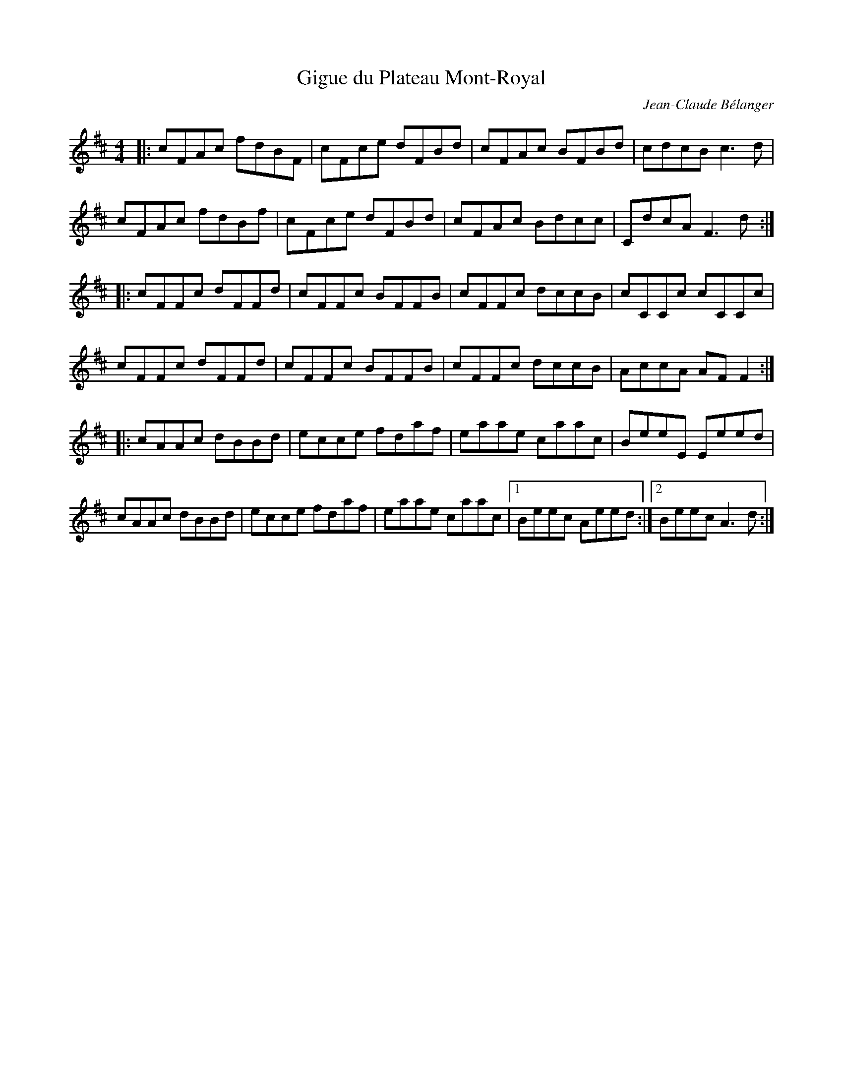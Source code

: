 X:95
T:Gigue du Plateau Mont-Royal
C:Jean-Claude B\'elanger
Z:robin.beech@mcgill.ca
M:4/4
L:1/8
K:D
|: cFAc fdBF | cFce dFBd | cFAc BFBd | cdcB c3d |
cFAc fdBf | cFce dFBd | cFAc Bdcc | CdcA F3d ::
cFFc dFFd | cFFc BFFB | cFFc dccB | cCCc cCCc |
cFFc dFFd | cFFc BFFB | cFFc dccB | AccA AFF2 ::
cAAc dBBd | ecce fdaf | eaae caac | BeeE Eeed |
cAAc dBBd | ecce fdaf | eaae caac |1 Beec Aeed :|2 Beec A3d :|
